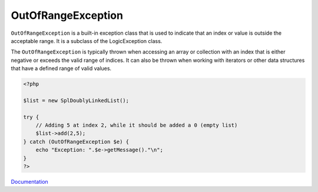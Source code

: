 .. _outofrangeexception:
.. meta::
	:description:
		OutOfRangeException: ``OutOfRangeException`` is a built-in exception class that is used to indicate that an index or value is outside the acceptable range.
	:twitter:card: summary_large_image
	:twitter:site: @exakat
	:twitter:title: OutOfRangeException
	:twitter:description: OutOfRangeException: ``OutOfRangeException`` is a built-in exception class that is used to indicate that an index or value is outside the acceptable range
	:twitter:creator: @exakat
	:twitter:image:src: https://php-dictionary.readthedocs.io/en/latest/_static/logo.png
	:og:image: https://php-dictionary.readthedocs.io/en/latest/_static/logo.png
	:og:title: OutOfRangeException
	:og:type: article
	:og:description: ``OutOfRangeException`` is a built-in exception class that is used to indicate that an index or value is outside the acceptable range
	:og:url: https://php-dictionary.readthedocs.io/en/latest/dictionary/outofrangeexception.ini.html
	:og:locale: en
.. raw:: html

	<script type="application/ld+json">{"@context":"https:\/\/schema.org","@graph":[{"@type":"WebPage","@id":"https:\/\/php-dictionary.readthedocs.io\/en\/latest\/tips\/debug_zval_dump.html","url":"https:\/\/php-dictionary.readthedocs.io\/en\/latest\/tips\/debug_zval_dump.html","name":"OutOfRangeException","isPartOf":{"@id":"https:\/\/www.exakat.io\/"},"datePublished":"Thu, 10 Apr 2025 17:12:22 +0000","dateModified":"Thu, 10 Apr 2025 17:12:22 +0000","description":"``OutOfRangeException`` is a built-in exception class that is used to indicate that an index or value is outside the acceptable range","inLanguage":"en-US","potentialAction":[{"@type":"ReadAction","target":["https:\/\/php-dictionary.readthedocs.io\/en\/latest\/dictionary\/OutOfRangeException.html"]}]},{"@type":"WebSite","@id":"https:\/\/www.exakat.io\/","url":"https:\/\/www.exakat.io\/","name":"Exakat","description":"Smart PHP static analysis","inLanguage":"en-US"}]}</script>


OutOfRangeException
-------------------

``OutOfRangeException`` is a built-in exception class that is used to indicate that an index or value is outside the acceptable range. It is a subclass of the LogicException class.

The ``OutOfRangeException`` is typically thrown when accessing an array or collection with an index that is either negative or exceeds the valid range of indices. It can also be thrown when working with iterators or other data structures that have a defined range of valid values.

.. code-block:: php
   
   <?php
   
   $list = new SplDoublyLinkedList();
   
   try {
       // Adding 5 at index 2, while it should be added a 0 (empty list)
       $list->add(2,5);
   } catch (OutOfRangeException $e) {
       echo "Exception: ".$e->getMessage()."\n";
   }
   ?>


`Documentation <https://www.php.net/manual/en/class.outofrangeexception.php>`__
